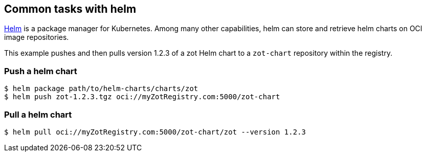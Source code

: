 == Common tasks with helm

https://helm.sh/[Helm] is a package manager for Kubernetes. Among many other capabilities, helm can store and retrieve helm charts on OCI image repositories.

====
This example pushes and then pulls version 1.2.3 of a zot Helm chart to a `zot-chart` repository within the registry.
====

=== Push a helm chart

----
$ helm package path/to/helm-charts/charts/zot
$ helm push zot-1.2.3.tgz oci://myZotRegistry.com:5000/zot-chart
----

=== Pull a helm chart

----
$ helm pull oci://myZotRegistry.com:5000/zot-chart/zot --version 1.2.3
----

